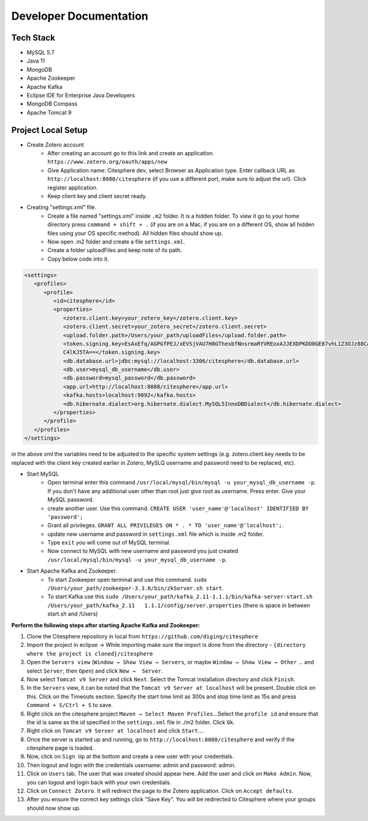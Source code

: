 Developer Documentation
=======================

.. autosummary::
   :toctree: generated


Tech Stack
----------
* MySQL 5.7
* Java 11
* MongoDB
* Apache Zookeeper
* Apache Kafka
* Eclipse IDE for Enterprise Java Developers
* MongoDB Compass
* Apache Tomcat 9

Project Local Setup
-------------------

* Create Zotero account
   * After creating an account go to this link and create an application.  ``https://www.zotero.org/oauth/apps/new``
   * Give Application name: Citesphere dev, select Browser as Application type. Enter callback URL as ``http://localhost:8080/citesphere`` (if you use a different port, make sure to adjust the url). Click register application.
   * Keep client key and client secret ready.

* Creating "settings.xml" file.
   * Create a file named "settings.xml" inside ``.m2`` folder. It is a hidden folder. To view it go to your home directory press ``command + shift + .`` (if you are on a Mac, if you are on a different OS, show all hidden files using your OS specific method). All hidden files should show up.
   * Now open .m2 folder and create a file ``settings.xml``.
   * Create a folder uploadFiles and keep note of its path.
   * Copy below code into it.

.. code-block:: xml
   
      <settings>
         <profiles>
            <profile>
               <id>citesphere</id>
               <properties>
                  <zotero.client.key>your_zotero_key</zotero.client.key>
                  <zotero.client.secret>your_zotero_secret</zotero.client.secret>
                  <upload.folder.path>/Users/your_path/uploadFiles</upload.folder.path>
                  <token.signing.key>EsAxEfq/AGPGfPEJ/xEVSjVAU7H8GThexbfNnsrmaRYVREoxAJJEXDPKDO0GE87vhL1Z3OJz88CACq
                  C4lKJ5TA==</token.signing.key>
                  <db.database.url>jdbc:mysql://localhost:3306/citesphere</db.database.url>
                  <db.user>mysql_db_username</db.user>
                  <db.password>mysql_password</db.password>
                  <app.url>http://localhost:8080/citesphere</app.url>
                  <kafka.hosts>localhost:9092</kafka.hosts>
                  <db.hibernate.dialect>org.hibernate.dialect.MySQL5InnoDBDialect</db.hibernate.dialect>
               </properties>
            </profile>
         </profiles>
      </settings>
      
in the above xml the variables need to be adjusted to the specific system settings (e.g. zotero.client.key needs to be replaced with the client key created earlier in Zotero, MySLQ username and password need to be replaced, etc).

* Start MySQL
   * Open terminal enter this command ``/usr/local/mysql/bin/mysql -u your_mysql_db_username -p``. 
     If you don't have any additional user other than root just give root as username. Press enter. Give your MySQL password.
      
   * create another user. Use this command. ``CREATE USER 'user_name'@'localhost' IDENTIFIED BY 'password';``
   
   * Grant all privileges.  ``GRANT ALL PRIVILEGES ON * . * TO 'user_name'@'localhost';``.
   
   * update new username and password in ``settings.xml`` file which is inside .m2 folder.
   
   * Type ``exit`` you will come out of MySQL terminal.
   
   * Now connect to MySQL with new username and password you just created ``/usr/local/mysql/bin/mysql -u your_mysql_db_username -p``.
   

* Start Apache Kafka and Zookeeper.
   * To start Zookeeper open terminal and use this command. ``sudo /Users/your_path/zookeeper-3.3.6/bin/zkServer.sh start``. 
   
   * To start Kafka use this ``sudo /Users/your_path/kafka_2.11-1.1.1/bin/kafka-server-start.sh /Users/your_path/kafka_2.11   1.1.1/config/server.properties``  (there is space in between start.sh and /Users)

**Perform the following steps after starting Apache Kafka and Zookeeper:**

1. Clone the Citesphere repository in local from ``https://github.com/diging/citesphere``

2. Import the project in eclipse → While importing make sure the import is done from the directory - ``{directory where the project is cloned}/citesphere``

3. Open the ``Servers view`` (``Window → Show View → Servers``, or maybe ``Window → Show View → Other`` ...  and select ``Server``, then ``Open``) and click ``New →  Server``. 

4. Now select ``Tomcat v9 Server`` and click ``Next``. Select the Tomcat installation directory and click ``Finish``.

5. In the ``Servers`` view, it can be noted that the ``Tomcat v9 Server at localhost`` will be present. Double click on this. Click on the Timeouts section. Specify the start time limit as 300s and stop time limit as 15s and press ``Command + S/Ctrl + S`` to save.

6. Right click on the citesphere project ``Maven → Select Maven Profiles``...Select the ``profile id`` and ensure that the id is same as the id specified in the ``settings.xml`` file in ./m2 folder. Click ``Ok``.

7. Right click on ``Tomcat v9 Server at localhost`` and click ``Start``....

8. Once the server is started up and running, go to ``http://localhost:8080/citesphere`` and verify if the citesphere page is loaded.

9. Now, click on ``Sign Up`` at the bottom and create a new user with your credentials.

10. Then logout and login with the credentials username: admin and password: admin.

11. Click on ``Users`` tab. The user that was created should appear here. Add the user and click on ``Make Admin``. Now, you can logout and login back with your own credentials.

12. Click on ``Connect Zotero``. It will redirect the page to the Zotero application. Click on ``Accept defaults``.

13. After you ensure the correct key settings click "Save Key". You will be redirected to Citesphere where your groups should now show up.
